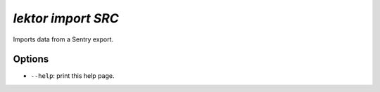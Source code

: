 `lektor import SRC`
-------------------

Imports data from a Sentry export.

Options
```````

- ``--help``: print this help page.
